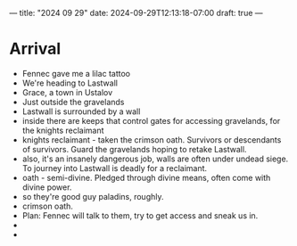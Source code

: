 ---
title: "2024 09 29"
date: 2024-09-29T12:13:18-07:00
draft: true
---

* Arrival
- Fennec gave me a lilac tattoo
- We're heading to Lastwall
- Grace, a town in Ustalov
- Just outside the gravelands
- Lastwall is surrounded by a wall
- inside there are keeps that control gates for accessing gravelands, for the knights reclaimant
- knights reclaimant - taken the crimson oath. Survivors or descendants of survivors. Guard the gravelands hoping to retake Lastwall. 
- also, it's an insanely dangerous job, walls are often under undead siege. To journey into Lastwall is deadly for a reclaimant. 
- oath - semi-divine. Pledged through divine means, often come with divine power. 
- so they're good guy paladins, roughly.
- crimson oath.
- Plan: Fennec will talk to them, try to get access and sneak us in. 
- 
- 